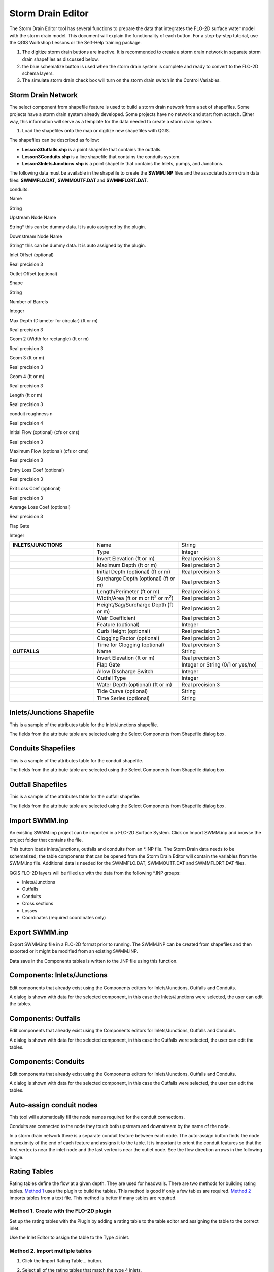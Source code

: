 Storm Drain Editor
==================

The Storm Drain Editor tool has several functions to prepare the data that integrates the FLO-2D surface water model with the storm drain model.
This document will explain the functionality of each button.
For a step-by-step tutorial, use the QGIS Workshop Lessons or the Self-Help training package.

.. image:: ../../img/Storm-Drain/Storm002.png


1. The digitize storm drain buttons are inactive.
   It is recommended to create a storm drain network in separate storm drain shapefiles as discussed below.

2. the blue schematize button is used when the storm drain system is complete and ready to convert to the FLO-2D schema layers.

3. The simulate storm drain check box will turn on the storm drain switch in the Control Variables.

.. image:: ../../img/Storm-Drain/Storm003.png


Storm Drain Network
-------------------

The select component from shapefile feature is used to build a storm drain network from a set of shapefiles.
Some projects have a storm drain system already developed.
Some projects have no network and start from scratch.
Either way, this information will serve as a template for the data needed to create a storm drain system.

1. Load the shapefiles onto the map or digitize new shapefiles with QGIS.

.. image:: ../../img/Storm-Drain/Storm004.png


The shapefiles can be described as follow:

-  **Lesson3Outfalls.shp** is a point shapefile that contains the outfalls.

-  **Lesson3Conduits.shp** is a line shapefile that contains the conduits system.

-  **Lesson3InletsJunctions.shp** is a point shapefile that contains the Inlets, pumps, and Junctions.

The following data must be available in the shapefile to create the **SWMM.INP** files and the associated storm drain data files: **SWMMFLO.DAT**,
**SWMMOUTF.DAT** and **SWMMFLORT.DAT**.

.. _`conduits`:

conduits:

Name

String

Upstream Node Name

String\* this can be dummy data.
It is auto assigned by the plugin.

Downstream Node Name

String\* this can be dummy data.
It is auto assigned by the plugin.

Inlet Offset (optional)

Real precision 3

Outlet Offset (optional)


Shape

String

Number of Barrels

Integer

Max Depth (Diameter for circular)  (ft or m)

Real precision 3

Geom 2 (Width for rectangle) (ft or m)

Real precision 3

Geom 3 (ft or m)

Real precision 3

Geom 4 (ft or m)

Real precision 3

Length (ft or m)

Real precision 3

conduit roughness n

Real precision 4

Initial Flow (optional) (cfs or cms)

Real precision 3

Maximum Flow (optional)  (cfs or cms)

Real precision 3

Entry Loss Coef (optional)

Real precision 3

Exit Loss Coef (optional)

Real precision 3

Average Loss Coef (optional)

Real precision 3

Flap Gate

Integer


.. list-table::
   :widths: 33 33 33
   :header-rows: 0


   * - **INLETS/JUNCTIONS**
     - Name
     - String

   * -
     - Type
     - Integer

   * -
     - Invert Elevation (ft or m)
     - Real precision 3

   * -
     - Maximum Depth (ft or m)
     - Real precision 3

   * -
     - Initial Depth (optional) (ft or m)
     - Real precision 3

   * -
     - Surcharge Depth (optional) (ft or m)
     - Real precision 3

   * -
     - Length/Perimeter (ft or m)
     - Real precision 3

   * -
     - Width/Area (ft or m or ft\ :sup:`2` or m\ :sup:`2`)
     - Real precision 3

   * -
     - Height/Sag/Surcharge Depth (ft or m)
     - Real precision 3

   * -
     - Weir Coefficient
     - Real precision 3

   * -
     - Feature (optional)
     - Integer

   * -
     - Curb Height (optional)
     - Real precision 3

   * -
     - Clogging Factor (optional)
     - Real precision 3

   * -
     - Time for Clogging (optional)
     - Real precision 3

   * - **OUTFALLS**
     - Name
     - String

   * -
     - Invert Elevation (ft or m)
     - Real precision 3

   * -
     - Flap Gate
     - Integer or String (0/1 or yes/no)

   * -
     - Allow Discharge Switch
     - Integer

   * -
     - Outfall Type
     - Integer

   * -
     - Water Depth (optional) (ft or m)
     - Real precision 3

   * -
     - Tide Curve (optional)
     - String

   * -
     - Time Series (optional)
     - String


Inlets/Junctions Shapefile
--------------------------

This is a sample of the attributes table for the Inlet/Junctions shapefile.

.. image:: ../../img/Storm-Drain/Storm005.png


The fields from the attribute table are selected using the Select Components from Shapefile dialog box.

.. image:: ../../img/Storm-Drain/Storm006.png


.. image:: ../../img/Storm-Drain/Storm007.png

Conduits Shapefiles
-------------------

This is a sample of the attributes table for the conduit shapefile.

.. image:: ../../img/Storm-Drain/Storm008.png


The fields from the attribute table are selected using the Select Components from Shapefile dialog box.

.. image:: ../../img/Storm-Drain/Storm006.png


.. image:: ../../img/Storm-Drain/Storm009.png


Outfall Shapefiles
------------------

This is a sample of the attributes table for the outfall shapefile.

.. image:: ../../img/Storm-Drain/Storm010.png

The fields from the attribute table are selected using the Select Components from Shapefile dialog box.

.. image:: ../../img/Storm-Drain/Storm006.png


.. image:: ../../img/Storm-Drain/Storm011.png


Import SWMM.inp
---------------

An existing SWMM.inp project can be imported in a FLO-2D Surface System.
Click on Import SWMM.inp and browse the project folder that contains the file.

.. image:: ../../img/Storm-Drain/Storm012.png


This button loads inlets/junctions, outfalls and conduits from an \*.INP file.
The Storm Drain data needs to be schematized; the table components that can be opened from the Storm Drain Editor will contain the variables from the
SWMM.inp file.
Additional data is needed for the SWMMFLO.DAT, SWMMOUTF.DAT and SWMMFLORT.DAT files.

QGIS FLO-2D layers will be filled up with the data from the following \*.INP groups:

-  Inlets/Junctions

-  Outfalls

-  Conduits

-  Cross sections

-  Losses

-  Coordinates (required coordinates only)

Export SWMM.inp
---------------

Export SWMM.inp file in a FLO-2D format prior to running.
The SWMM.INP can be created from shapefiles and then exported or it might be modified from an existing SWMM.INP.

.. image:: ../../img/Storm-Drain/Storm013.png


Data save in the Components tables is written to the .INP file using this function.

Components: Inlets/Junctions
----------------------------

Edit components that already exist using the Components editors for Inlets/Junctions, Outfalls and Conduits.

.. image:: ../../img/Storm-Drain/Storm014.png


A dialog is shown with data for the selected component, in this case the Inlets/Junctions were selected, the user can edit the tables.

.. image:: ../../img/Storm-Drain/Storm015.png


Components: Outfalls
--------------------

Edit components that already exist using the Components editors for Inlets/Junctions, Outfalls and Conduits.

.. image:: ../../img/Storm-Drain/Storm016.png


A dialog is shown with data for the selected component, in this case the Outfalls were selected, the user can edit the tables.

.. image:: ../../img/Storm-Drain/Storm017.png


Components: Conduits
--------------------

Edit components that already exist using the Components editors for Inlets/Junctions, Outfalls and Conduits.

.. image:: ../../img/Storm-Drain/Storm018.png


A dialog is shown with data for the selected component, in this case the Outfalls were selected, the user can edit the tables.

.. image:: ../../img/Storm-Drain/Storm019.png


Auto-assign conduit nodes
-------------------------

This tool will automatically fill the node names required for the conduit connections.

.. image:: ../../img/Storm-Drain/Storm020.png


Conduits are connected to the node they touch both upstream and downstream by the name of the node.

.. image:: ../../img/Storm-Drain/Storm021.png


In a storm drain network there is a separate conduit feature between each node.
The auto-assign button finds the node in proximity of the end of each feature and assigns it to the table.
It is important to orient the conduit features so that the first vertex is near the inlet node and the last vertex is near the outlet node.
See the flow direction arrows in the following image.

.. image:: ../../img/Storm-Drain/Storm022.png


Rating Tables
-------------

Rating tables define the flow at a given depth.
They are used for headwalls.
There are two methods for building rating tables.
`Method 1 <#method-1.-create-with-the-flo-2d-plugin>`__ uses the plugin to build the tables.
This method is good if only a few tables are required.
`Method 2 <#method-2.-import-multiple-tables>`__ imports tables from a text file.
This method is better if many tables are required.

Method 1. Create with the FLO-2D plugin
~~~~~~~~~~~~~~~~~~~~~~~~~~~~~~~~~~~~~~~

Set up the rating tables with the Plugin by adding a rating table to the table editor and assigning the table to the correct inlet.

.. image:: ../../img/Storm-Drain/Storm023.png


Use the Inlet Editor to assign the table to the Type 4 inlet.

.. image:: ../../img/Storm-Drain/Storm024.png


Method 2. Import multiple tables
~~~~~~~~~~~~~~~~~~~~~~~~~~~~~~~~

1. Click the Import Rating Table… button.

.. image:: ../../img/Storm-Drain/Storm025.png


2. Select all of the rating tables that match the type 4 inlets.

3. The plugin will load the tables based on the node name and automatically assign each table.

.. image:: ../../img/Storm-Drain/Storm026.png


4. Tables are space or tab delimited and are created using culvert equations or HY-8.

.. image:: ../../img/Storm-Drain/Storm027.png


External Inflow Data
--------------------

Set up the external inflow data for a storm drain node.
Use the Inlet/Junction editor to set up external inflow parameters and data.

.. image:: ../../img/Storm-Drain/Storm028.png


Use the Internal Inflow tools to define parameters and select time series data.

Simple parameters are used in this case.

-  Inflow constituent: water only (no pollutants)

-  Basline flow: 0 cfs(cms)

-  Baseline pattern: hourly with no multiplier

-  Scale factor: none

-  Time series file: Example Project/QGIS Lesson 3/SDInflow.dat

.. image:: ../../img/Storm-Drain/Storm029.png

